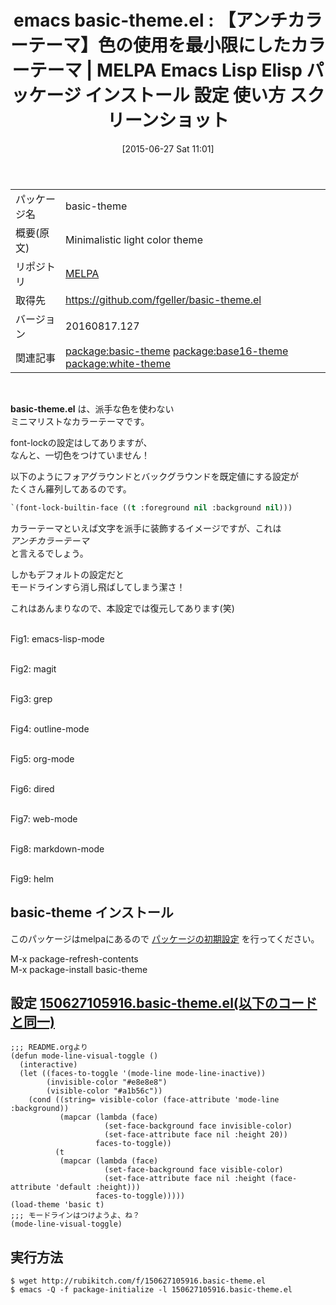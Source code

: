#+BLOG: rubikitch
#+POSTID: 1779
#+DATE: [2015-06-27 Sat 11:01]
#+PERMALINK: basic-theme
#+OPTIONS: toc:nil num:nil todo:nil pri:nil tags:nil ^:nil \n:t -:nil
#+ISPAGE: nil
#+DESCRIPTION:
# (progn (erase-buffer)(find-file-hook--org2blog/wp-mode))
#+BLOG: rubikitch
#+CATEGORY: Emacs, theme
#+EL_PKG_NAME: basic-theme
#+EL_TAGS: emacs, %p, %p.el, emacs lisp %p, elisp %p, emacs %f %p, emacs %p 使い方, emacs %p 設定, emacs パッケージ %p, emacs %p スクリーンショット, color-theme, カラーテーマ, relate:base16-theme, relate:white-theme
#+EL_TITLE: Emacs Lisp Elisp パッケージ インストール 設定 使い方 スクリーンショット
#+EL_TITLE0: 【アンチカラーテーマ】色の使用を最小限にしたカラーテーマ
#+EL_URL: 
#+begin: org2blog
#+DESCRIPTION: MELPAのEmacs Lispパッケージbasic-themeの紹介
#+MYTAGS: package:basic-theme, emacs 使い方, emacs コマンド, emacs, basic-theme, basic-theme.el, emacs lisp basic-theme, elisp basic-theme, emacs melpa basic-theme, emacs basic-theme 使い方, emacs basic-theme 設定, emacs パッケージ basic-theme, emacs basic-theme スクリーンショット, color-theme, カラーテーマ, relate:base16-theme, relate:white-theme
#+TAGS: package:basic-theme, emacs 使い方, emacs コマンド, emacs, basic-theme, basic-theme.el, emacs lisp basic-theme, elisp basic-theme, emacs melpa basic-theme, emacs basic-theme 使い方, emacs basic-theme 設定, emacs パッケージ basic-theme, emacs basic-theme スクリーンショット, color-theme, カラーテーマ, relate:base16-theme, relate:white-theme, Emacs, theme, basic-theme.el
#+TITLE: emacs basic-theme.el : 【アンチカラーテーマ】色の使用を最小限にしたカラーテーマ | MELPA Emacs Lisp Elisp パッケージ インストール 設定 使い方 スクリーンショット
#+BEGIN_HTML
<table>
<tr><td>パッケージ名</td><td>basic-theme</td></tr>
<tr><td>概要(原文)</td><td>Minimalistic light color theme</td></tr>
<tr><td>リポジトリ</td><td><a href="http://melpa.org/">MELPA</a></td></tr>
<tr><td>取得先</td><td><a href="https://github.com/fgeller/basic-theme.el">https://github.com/fgeller/basic-theme.el</a></td></tr>
<tr><td>バージョン</td><td>20160817.127</td></tr>
<tr><td>関連記事</td><td><a href="http://rubikitch.com/tag/package:basic-theme/">package:basic-theme</a> <a href="http://rubikitch.com/tag/package:base16-theme/">package:base16-theme</a> <a href="http://rubikitch.com/tag/package:white-theme/">package:white-theme</a></td></tr>
</table>
<br />
#+END_HTML
*basic-theme.el* は、派手な色を使わない
ミニマリストなカラーテーマです。

font-lockの設定はしてありますが、
なんと、一切色をつけていません！

以下のようにフォアグラウンドとバックグラウンドを既定値にする設定が
たくさん羅列してあるのです。

#+BEGIN_SRC emacs-lisp :results silent
`(font-lock-builtin-face ((t :foreground nil :background nil)))
#+END_SRC

カラーテーマといえば文字を派手に装飾するイメージですが、これは
/アンチカラーテーマ/
と言えるでしょう。

しかもデフォルトの設定だと
モードラインすら消し飛ばしてしまう潔さ！

これはあんまりなので、本設定では復元してあります(笑)


# (progn (forward-line 1)(shell-command "screenshot-time.rb org_theme_template" t))
#+ATTR_HTML: :width 480
[[file:/r/sync/screenshots/20150627110045.png]]
Fig1: emacs-lisp-mode

#+ATTR_HTML: :width 480
[[file:/r/sync/screenshots/20150627110051.png]]
Fig2: magit

#+ATTR_HTML: :width 480
[[file:/r/sync/screenshots/20150627110057.png]]
Fig3: grep

#+ATTR_HTML: :width 480
[[file:/r/sync/screenshots/20150627110102.png]]
Fig4: outline-mode

#+ATTR_HTML: :width 480
[[file:/r/sync/screenshots/20150627110107.png]]
Fig5: org-mode

#+ATTR_HTML: :width 480
[[file:/r/sync/screenshots/20150627110113.png]]
Fig6: dired

#+ATTR_HTML: :width 480
[[file:/r/sync/screenshots/20150627110117.png]]
Fig7: web-mode

#+ATTR_HTML: :width 480
[[file:/r/sync/screenshots/20150627110121.png]]
Fig8: markdown-mode

#+ATTR_HTML: :width 480
[[file:/r/sync/screenshots/20150627110126.png]]
Fig9: helm
** basic-theme インストール
このパッケージはmelpaにあるので [[http://rubikitch.com/package-initialize][パッケージの初期設定]] を行ってください。

M-x package-refresh-contents
M-x package-install basic-theme


#+end:
** 概要                                                             :noexport:
*basic-theme.el* は、派手な色を使わない
ミニマリストなカラーテーマです。

font-lockの設定はしてありますが、
なんと、一切色をつけていません！

以下のようにフォアグラウンドとバックグラウンドを既定値にする設定が
たくさん羅列してあるのです。

#+BEGIN_SRC emacs-lisp :results silent
`(font-lock-builtin-face ((t :foreground nil :background nil)))
#+END_SRC

カラーテーマといえば文字を派手に装飾するイメージですが、これは
/アンチカラーテーマ/
と言えるでしょう。

しかもデフォルトの設定だと
モードラインすら消し飛ばしてしまう潔さ！

これはあんまりなので、本設定では復元してあります(笑)


# (progn (forward-line 1)(shell-command "screenshot-time.rb org_theme_template" t))
#+ATTR_HTML: :width 480
[[file:/r/sync/screenshots/20150627110045.png]]
Fig10: emacs-lisp-mode

#+ATTR_HTML: :width 480
[[file:/r/sync/screenshots/20150627110051.png]]
Fig11: magit

#+ATTR_HTML: :width 480
[[file:/r/sync/screenshots/20150627110057.png]]
Fig12: grep

#+ATTR_HTML: :width 480
[[file:/r/sync/screenshots/20150627110102.png]]
Fig13: outline-mode

#+ATTR_HTML: :width 480
[[file:/r/sync/screenshots/20150627110107.png]]
Fig14: org-mode

#+ATTR_HTML: :width 480
[[file:/r/sync/screenshots/20150627110113.png]]
Fig15: dired

#+ATTR_HTML: :width 480
[[file:/r/sync/screenshots/20150627110117.png]]
Fig16: web-mode

#+ATTR_HTML: :width 480
[[file:/r/sync/screenshots/20150627110121.png]]
Fig17: markdown-mode

#+ATTR_HTML: :width 480
[[file:/r/sync/screenshots/20150627110126.png]]
Fig18: helm

** 設定 [[http://rubikitch.com/f/150627105916.basic-theme.el][150627105916.basic-theme.el(以下のコードと同一)]]
#+BEGIN: include :file "/r/sync/junk/150627/150627105916.basic-theme.el"
#+BEGIN_SRC fundamental
;;; README.orgより
(defun mode-line-visual-toggle ()
  (interactive)
  (let ((faces-to-toggle '(mode-line mode-line-inactive))
        (invisible-color "#e8e8e8")
        (visible-color "#a1b56c"))
    (cond ((string= visible-color (face-attribute 'mode-line :background))
           (mapcar (lambda (face)
                     (set-face-background face invisible-color)
                     (set-face-attribute face nil :height 20))
                   faces-to-toggle))
          (t
           (mapcar (lambda (face)
                     (set-face-background face visible-color)
                     (set-face-attribute face nil :height (face-attribute 'default :height)))
                   faces-to-toggle)))))
(load-theme 'basic t)
;;; モードラインはつけようよ、ね？
(mode-line-visual-toggle)
#+END_SRC

#+END:

** 実行方法
#+BEGIN_EXAMPLE
$ wget http://rubikitch.com/f/150627105916.basic-theme.el
$ emacs -Q -f package-initialize -l 150627105916.basic-theme.el
#+END_EXAMPLE

# /r/sync/screenshots/20150627110045.png http://rubikitch.com/wp-content/uploads/2016/09/20150627110045.png
# /r/sync/screenshots/20150627110051.png http://rubikitch.com/wp-content/uploads/2016/09/20150627110051.png
# /r/sync/screenshots/20150627110057.png http://rubikitch.com/wp-content/uploads/2016/09/20150627110057.png
# /r/sync/screenshots/20150627110102.png http://rubikitch.com/wp-content/uploads/2016/09/20150627110102.png
# /r/sync/screenshots/20150627110107.png http://rubikitch.com/wp-content/uploads/2016/09/20150627110107.png
# /r/sync/screenshots/20150627110113.png http://rubikitch.com/wp-content/uploads/2016/09/20150627110113.png
# /r/sync/screenshots/20150627110117.png http://rubikitch.com/wp-content/uploads/2016/09/20150627110117.png
# /r/sync/screenshots/20150627110121.png http://rubikitch.com/wp-content/uploads/2016/09/20150627110121.png
# /r/sync/screenshots/20150627110126.png http://rubikitch.com/wp-content/uploads/2016/09/20150627110126.png
